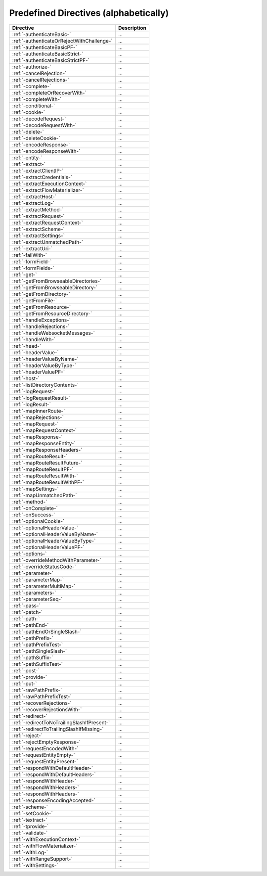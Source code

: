 .. _Predefined Directives:

Predefined Directives (alphabetically)
======================================

=========================================== ============================================================================
Directive                                   Description
=========================================== ============================================================================
:ref:`-authenticateBasic-`                  ...
:ref:`-authenticateOrRejectWithChallenge-`  ...
:ref:`-authenticateBasicPF-`                ...
:ref:`-authenticateBasicStrict-`            ...
:ref:`-authenticateBasicStrictPF-`          ...
:ref:`-authorize-`                          ...
:ref:`-cancelRejection-`                    ...
:ref:`-cancelRejections-`                   ...
:ref:`-complete-`                           ...
:ref:`-completeOrRecoverWith-`              ...
:ref:`-completeWith-`                       ...
:ref:`-conditional-`                        ...
:ref:`-cookie-`                             ...
:ref:`-decodeRequest-`                      ...
:ref:`-decodeRequestWith-`                  ...
:ref:`-delete-`                             ...
:ref:`-deleteCookie-`                       ...
:ref:`-encodeResponse-`                     ...
:ref:`-encodeResponseWith-`                 ...
:ref:`-entity-`                             ...
:ref:`-extract-`                            ...
:ref:`-extractClientIP-`                    ...
:ref:`-extractCredentials-`                 ...
:ref:`-extractExecutionContext-`            ...
:ref:`-extractFlowMaterializer-`            ...
:ref:`-extractHost-`                        ...
:ref:`-extractLog-`                         ...
:ref:`-extractMethod-`                      ...
:ref:`-extractRequest-`                     ...
:ref:`-extractRequestContext-`              ...
:ref:`-extractScheme-`                      ...
:ref:`-extractSettings-`                    ...
:ref:`-extractUnmatchedPath-`               ...
:ref:`-extractUri-`                         ...
:ref:`-failWith-`                           ...
:ref:`-formField-`                          ...
:ref:`-formFields-`                         ...
:ref:`-get-`                                ...
:ref:`-getFromBrowseableDirectories-`       ...
:ref:`-getFromBrowseableDirectory-`         ...
:ref:`-getFromDirectory-`                   ...
:ref:`-getFromFile-`                        ...
:ref:`-getFromResource-`                    ...
:ref:`-getFromResourceDirectory-`           ...
:ref:`-handleExceptions-`                   ...
:ref:`-handleRejections-`                   ...
:ref:`-handleWebsocketMessages-`            ...
:ref:`-handleWith-`                         ...
:ref:`-head-`                               ...
:ref:`-headerValue-`                        ...
:ref:`-headerValueByName-`                  ...
:ref:`-headerValueByType-`                  ...
:ref:`-headerValuePF-`                      ...
:ref:`-host-`                               ...
:ref:`-listDirectoryContents-`              ...
:ref:`-logRequest-`                         ...
:ref:`-logRequestResult-`                   ...
:ref:`-logResult-`                          ...
:ref:`-mapInnerRoute-`                      ...
:ref:`-mapRejections-`                      ...
:ref:`-mapRequest-`                         ...
:ref:`-mapRequestContext-`                  ...
:ref:`-mapResponse-`                        ...
:ref:`-mapResponseEntity-`                  ...
:ref:`-mapResponseHeaders-`                 ...
:ref:`-mapRouteResult-`                     ...
:ref:`-mapRouteResultFuture-`               ...
:ref:`-mapRouteResultPF-`                   ...
:ref:`-mapRouteResultWith-`                 ...
:ref:`-mapRouteResultWithPF-`               ...
:ref:`-mapSettings-`                        ...
:ref:`-mapUnmatchedPath-`                   ...
:ref:`-method-`                             ...
:ref:`-onComplete-`                         ...
:ref:`-onSuccess-`                          ...
:ref:`-optionalCookie-`                     ...
:ref:`-optionalHeaderValue-`                ...
:ref:`-optionalHeaderValueByName-`          ...
:ref:`-optionalHeaderValueByType-`          ...
:ref:`-optionalHeaderValuePF-`              ...
:ref:`-options-`                            ...
:ref:`-overrideMethodWithParameter-`        ...
:ref:`-overrideStatusCode-`                 ...
:ref:`-parameter-`                          ...
:ref:`-parameterMap-`                       ...
:ref:`-parameterMultiMap-`                  ...
:ref:`-parameters-`                         ...
:ref:`-parameterSeq-`                       ...
:ref:`-pass-`                               ...
:ref:`-patch-`                              ...
:ref:`-path-`                               ...
:ref:`-pathEnd-`                            ...
:ref:`-pathEndOrSingleSlash-`               ...
:ref:`-pathPrefix-`                         ...
:ref:`-pathPrefixTest-`                     ...
:ref:`-pathSingleSlash-`                    ...
:ref:`-pathSuffix-`                         ...
:ref:`-pathSuffixTest-`                     ...
:ref:`-post-`                               ...
:ref:`-provide-`                            ...
:ref:`-put-`                                ...
:ref:`-rawPathPrefix-`                      ...
:ref:`-rawPathPrefixTest-`                  ...
:ref:`-recoverRejections-`                  ...
:ref:`-recoverRejectionsWith-`              ...
:ref:`-redirect-`                           ...
:ref:`-redirectToNoTrailingSlashIfPresent-` ...
:ref:`-redirectToTrailingSlashIfMissing-`   ...
:ref:`-reject-`                             ...
:ref:`-rejectEmptyResponse-`                ...
:ref:`-requestEncodedWith-`                 ...
:ref:`-requestEntityEmpty-`                 ...
:ref:`-requestEntityPresent-`               ...
:ref:`-respondWithDefaultHeader-`           ...
:ref:`-respondWithDefaultHeaders-`          ...
:ref:`-respondWithHeader-`                  ...
:ref:`-respondWithHeaders-`                 ...
:ref:`-respondWithHeaders-`                 ...
:ref:`-responseEncodingAccepted-`           ...
:ref:`-scheme-`                             ...
:ref:`-setCookie-`                          ...
:ref:`-textract-`                           ...
:ref:`-tprovide-`                           ...
:ref:`-validate-`                           ...
:ref:`-withExecutionContext-`               ...
:ref:`-withFlowMaterializer-`               ...
:ref:`-withLog-`                            ...
:ref:`-withRangeSupport-`                   ...
:ref:`-withSettings-`                       ...
=========================================== ============================================================================
